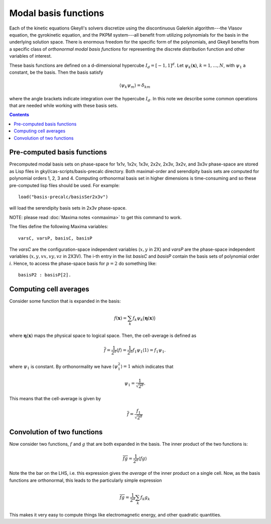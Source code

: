 .. _dev_modalbasis:

Modal basis functions
+++++++++++++++++++++

Each of the kinetic equations Gkeyll's solvers discretize using the discontinuous Galerkin 
algorithm---the Vlasov equation, the gyrokinetic equation, and the PKPM system---all 
benefit from utilizing polynomials for the basis in the underlying solution space. 
There is enormous freedom for the specific form of the polynomials, and Gkeyll benefits 
from a specific class of *orthonormal modal basis functions* for representing the discrete
distribution function and other variables of interest. 

These basis functions are defined on a d-dimensional hypercube :math:`I_d = [-1,1]^d`. Let
:math:`\psi_k(\mathbf{x})`, :math:`k=1,\ldots,N`, with :math:`\psi_1`
a constant, be the basis. Then the basis satisfy

.. math::

   \langle \psi_k \psi_m \rangle = \delta_{km}

where the angle brackets indicate integration over the hypercube
:math:`I_d`. In this note we describe some common operations that are
needed while working with these basis sets. 

.. contents::

Pre-computed basis functions
----------------------------

Precomputed modal basis sets on phase-space for 1x1v, 1x2v, 1x3v,
2x2v, 2x3v, 3x2v, and 3x3v phase-space are stored as Lisp files in
gkyl/cas-scripts/basis-precalc directory. Both maximal-order and
serendipity basis sets are computed for polynomial orders 1, 2, 3
and 4. Computing orthonormal basis set in higher dimensions is
time-consuming and so these pre-computed lisp files should be
used. For example::

  load("basis-precalc/basisSer2x3v")

will load the serendipity basis sets in 2x3v phase-space.

NOTE: please read :doc:`Maxima notes <onmaxima>` to get this command
to work.

The files define the following Maxima variables::

  varsC, varsP, basisC, basisP

The `varsC` are the configuration-space independent variables
(:math:`x,y` in 2X) and `varsP` are the phase-space independent
variables (:math:`x,y,vx,vy,vz` in 2X3V). The i-th entry in the list
`basisC` and `basisP` contain the basis sets of polynomial order
:math:`i`. Hence, to access the phase-space basis for :math:`p=2` do
something like::

  basisP2 : basisP[2].  
      

Computing cell averages
-----------------------

Consider some function that is expanded in the basis:

.. math::

   f(\mathbf{x}) = \sum_k f_k \psi_k\big(\boldsymbol{\eta}(\mathbf{x})\big)

where :math:`\boldsymbol{\eta}(\mathbf{x})` maps the physical space to
logical space. Then, the cell-average is defined as

.. math::

   \overline{f} = \frac{1}{2^d} \langle f \rangle = \frac{1}{2^d}
   f_1\psi_1 \langle 1 \rangle = f_1\psi_1.

where :math:`\psi_1` is constant. By orthonormality we have
:math:`\langle \psi_1^2 \rangle = 1` which indicates that

.. math::

   \psi_1 = \frac{1}{\sqrt{2^d}}.

This means that the cell-average is given by

.. math::

   \overline{f} = \frac{f_1}{\sqrt{2^d}}

Convolution of two functions
----------------------------

Now consider two functions, :math:`f` and :math:`g` that are both
expanded in the basis. The inner product of the two functions is:

.. math::

   \overline{f g} = \frac{1}{2^d}  \langle f g \rangle

Note the the bar on the LHS, i.e. this expression gives the *average*
of the inner product on a single cell. Now, as the basis functions are
orthonormal, this leads to the particularly simple expression

.. math::

   \overline{f g} = \frac{1}{2^d} \sum_k f_k g_k

This makes it very easy to compute things like electromagnetic energy,
and other quadratic quantities.
